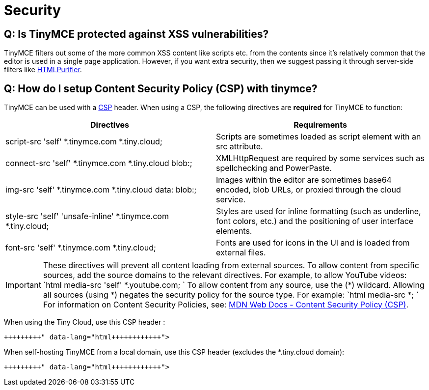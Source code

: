= Security
:description: A statement on security.
:description_short: A statement on security.
:keywords: security xss scripting vulnerability hack hacker
:title_nav: Security

== Q: Is TinyMCE protected against XSS vulnerabilities?

TinyMCE filters out some of the more common XSS content like scripts etc. from the contents since it's relatively common that the editor is used in a single page application. However, if you want extra security, then we suggest passing it through server-side filters like http://htmlpurifier.org/[HTMLPurifier].

== Q: How do I setup Content Security Policy (CSP) with tinymce?

TinyMCE can be used with a https://content-security-policy.com/[CSP] header. When using a CSP, the following directives are *required* for TinyMCE to function:

|===
| Directives | Requirements

| script-src 'self' *.tinymce.com *.tiny.cloud;
| Scripts are sometimes loaded as script element with an src attribute.

| connect-src 'self' *.tinymce.com *.tiny.cloud blob:;
| XMLHttpRequest are required by some services such as spellchecking and PowerPaste.

| img-src 'self' *.tinymce.com *.tiny.cloud data: blob:;
| Images within the editor are sometimes base64 encoded, blob URLs, or proxied through the cloud service.

| style-src 'self' 'unsafe-inline' *.tinymce.com *.tiny.cloud;
| Styles are used for inline formatting (such as underline, font colors, etc.) and the positioning of user interface elements.

| font-src 'self' *.tinymce.com *.tiny.cloud;
| Fonts are used for icons in the UI and is loaded from external files.
|===

IMPORTANT: These directives will prevent all content loading from external sources.
To allow content from specific sources, add the source domains to the relevant directives. For example, to allow YouTube videos:
 `html
 media-src 'self' *.youtube.com;
`
 To allow content from any source, use the (&#42;) wildcard. Allowing all sources (using &#42;) negates the security policy for the source type. For example:
 `html
 media-src *;
`
For information on Content Security Policies, see: https://developer.mozilla.org/en-US/docs/Web/HTTP/CSP[MDN Web Docs - Content Security Policy (CSP)].

When using the Tiny Cloud, use this CSP header :

```html+++<meta http-equiv="Content-Security-Policy" content="default-src 'none'; script-src 'self' *.tinymce.com *.tiny.cloud; connect-src 'self' *.tinymce.com *.tiny.cloud blob:; img-src 'self' *.tinymce.com *.tiny.cloud data: blob:; style-src 'self' 'unsafe-inline' *.tinymce.com *.tiny.cloud; font-src 'self' *.tinymce.com *.tiny.cloud;">++++++</meta>+++

```

When self-hosting TinyMCE from a local domain, use this CSP header (excludes the &#42;.tiny.cloud domain):

```html+++<meta http-equiv="Content-Security-Policy" content="default-src 'none'; script-src 'self'; connect-src 'self' blob:; img-src 'self' data: blob:; style-src 'self' 'unsafe-inline'; font-src 'self';">++++++</meta>+++

```

